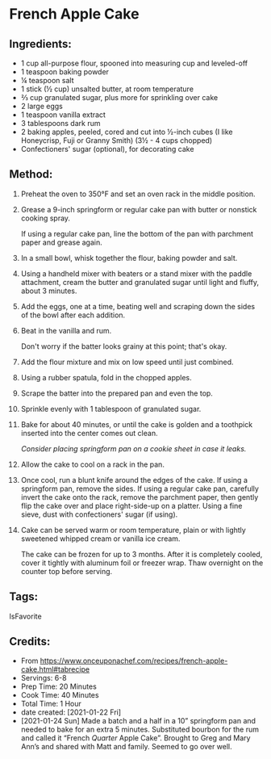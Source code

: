 #+STARTUP: showeverything
* French Apple Cake
** Ingredients:
- 1 cup all-purpose flour, spooned into measuring cup and leveled-off
- 1 teaspoon baking powder
- ¼ teaspoon salt
- 1 stick (½ cup) unsalted butter, at room temperature
- ⅔ cup granulated sugar, plus more for sprinkling over cake
- 2 large eggs
- 1 teaspoon vanilla extract
- 3 tablespoons dark rum
- 2 baking apples, peeled, cored and cut into ½-inch cubes (I like Honeycrisp, Fuji or Granny Smith) (3½ - 4 cups chopped)
- Confectioners' sugar (optional), for decorating cake
** Method:
1. Preheat the oven to 350°F and set an oven rack in the middle position.
2. Grease a 9-inch springform or regular cake pan with butter or nonstick cooking spray.
   #+begin_tip
   If using a regular cake pan, line the bottom of the pan with parchment paper and grease again.
   #+end_tip
3. In a small bowl, whisk together the flour, baking powder and salt.
4. Using a handheld mixer with beaters or a stand mixer with the paddle attachment, cream the butter and granulated sugar until light and fluffy, about 3 minutes.
5. Add the eggs, one at a time, beating well and scraping down the sides of the bowl after each addition.
6. Beat in the vanilla and rum.
   #+begin_note
   Don't worry if the batter looks grainy at this point; that's okay.
   #+end_note
8. Add the flour mixture and mix on low speed until just combined.
9. Using a rubber spatula, fold in the chopped apples.
10. Scrape the batter into the prepared pan and even the top.
11. Sprinkle evenly with 1 tablespoon of granulated sugar.
12. Bake for about 40 minutes, or until the cake is golden and a toothpick inserted into the center comes out clean.
    #+begin_tip
    /Consider placing springform pan on a cookie sheet in case it leaks./
    #+end_tip
13. Allow the cake to cool on a rack in the pan.
14. Once cool, run a blunt knife around the edges of the cake. If using a springform pan, remove the sides. If using a regular cake pan, carefully invert the cake onto the rack, remove the parchment paper, then gently flip the cake over and place right-side-up on a platter. Using a fine sieve, dust with confectioners' sugar (if using).
15. Cake can be served warm or room temperature, plain or with lightly sweetened whipped cream or vanilla ice cream.
    #+begin_details Freezer Friendly Instructions :title-color "green"
        The cake can be frozen for up to 3 months. After it is completely cooled, cover it tightly with aluminum foil or freezer wrap. Thaw overnight on the counter top before serving.
    #+end_details

** Tags:
IsFavorite
** Credits:
- From https://www.onceuponachef.com/recipes/french-apple-cake.html#tabrecipe
- Servings: 6-8
- Prep Time: 20 Minutes
- Cook Time: 40 Minutes
- Total Time: 1 Hour
- date created: [2021-01-22 Fri]
- [2021-01-24 Sun] Made a batch and a half in a 10” springform pan and needed to bake for an extra 5 minutes. Substituted bourbon for the rum and called it “French /Quarter/ Apple Cake”.  Brought to Greg and Mary Ann’s and shared with Matt and family. Seemed to go over well.
